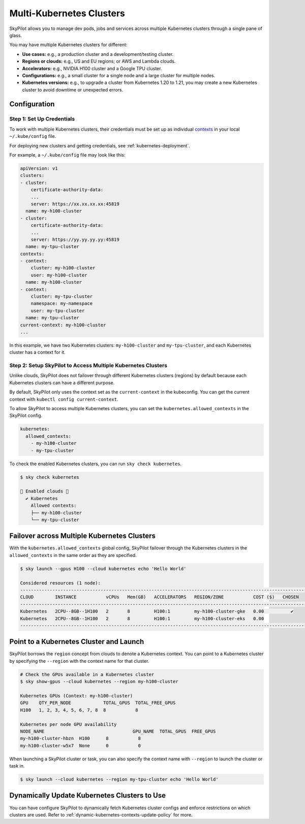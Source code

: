 .. _multi-kubernetes:

Multi-Kubernetes Clusters
=============================


SkyPilot allows you to manage dev pods, jobs and services across multiple Kubernetes clusters through a single pane of glass.

You may have multiple Kubernetes clusters for different:

* **Use cases:** e.g., a production cluster and a development/testing cluster.
* **Regions or clouds:** e.g., US and EU regions; or AWS and Lambda clouds.
* **Accelerators:** e.g., NVIDIA H100 cluster and a Google TPU cluster.
* **Configurations:** e.g., a small cluster for a single node and a large cluster for multiple nodes.
* **Kubernetes versions:** e.g., to upgrade a cluster from Kubernetes 1.20 to 1.21, you may create a new Kubernetes cluster to avoid downtime or unexpected errors.


.. image:: /images/multi-kubernetes.svg
    :width: 80%
    :align: center

.. original image: https://docs.google.com/presentation/d/1_NzqS_ccihsQKfbOTewPaH8D496zaHMuh-fvPsPf9y0/edit#slide=id.p

Configuration
-------------

Step 1: Set Up Credentials
~~~~~~~~~~~~~~~~~~~~~~~~~~~

To work with multiple Kubernetes clusters, their credentials must be set up as individual `contexts <https://kubernetes.io/docs/tasks/access-application-cluster/configure-access-multiple-clusters/>`_ in your local ``~/.kube/config`` file. 

For deploying new clusters and getting  credentials, see :ref:`kubernetes-deployment`.

For example, a ``~/.kube/config`` file may look like this:

.. code-block:: yaml

    apiVersion: v1
    clusters:
    - cluster:
        certificate-authority-data: 
        ...
        server: https://xx.xx.xx.xx:45819
      name: my-h100-cluster
    - cluster:
        certificate-authority-data:
        ...
        server: https://yy.yy.yy.yy:45819
      name: my-tpu-cluster
    contexts:
    - context:
        cluster: my-h100-cluster
        user: my-h100-cluster
      name: my-h100-cluster
    - context:
        cluster: my-tpu-cluster
        namespace: my-namespace
        user: my-tpu-cluster
      name: my-tpu-cluster
    current-context: my-h100-cluster
    ...


In this example, we have two Kubernetes clusters: ``my-h100-cluster`` and ``my-tpu-cluster``, and each Kubernetes cluster has a context for it.

Step 2: Setup SkyPilot to Access Multiple Kubernetes Clusters
~~~~~~~~~~~~~~~~~~~~~~~~~~~~~~~~~~~~~~~~~~~~~~~~~~~~~~~~~~~~~~

Unlike clouds, SkyPilot does not failover through different Kubernetes clusters (regions) by default because each Kubernetes clusters can have a different purpose.

By default, SkyPilot only uses the context set as the ``current-context`` in the kubeconfig. You can get the current context with ``kubectl config current-context``.

To allow SkyPilot to access multiple Kubernetes clusters, you can set the ``kubernetes.allowed_contexts`` in the SkyPilot config.

.. code-block:: yaml

    kubernetes:
      allowed_contexts:
        - my-h100-cluster
        - my-tpu-cluster

To check the enabled Kubernetes clusters, you can run ``sky check kubernetes``.

.. code-block:: console

    $ sky check kubernetes

    🎉 Enabled clouds 🎉
      ✔ Kubernetes
        Allowed contexts:
        ├── my-h100-cluster
        └── my-tpu-cluster


Failover across Multiple Kubernetes Clusters
--------------------------------------------

With the ``kubernetes.allowed_contexts`` global config, SkyPilot failover through the Kubernetes clusters in the ``allowed_contexts`` in the same
order as they are specified.


.. code-block:: console

    $ sky launch --gpus H100 --cloud kubernetes echo 'Hello World'

    Considered resources (1 node):
    ------------------------------------------------------------------------------------------------------------
    CLOUD        INSTANCE           vCPUs   Mem(GB)   ACCELERATORS   REGION/ZONE           COST ($)   CHOSEN   
    ------------------------------------------------------------------------------------------------------------
    Kubernetes   2CPU--8GB--1H100   2       8         H100:1         my-h100-cluster-gke   0.00          ✔     
    Kubernetes   2CPU--8GB--1H100   2       8         H100:1         my-h100-cluster-eks   0.00                
    ------------------------------------------------------------------------------------------------------------


Point to a Kubernetes Cluster and Launch
-----------------------------------------

SkyPilot borrows the ``region`` concept from clouds to denote a Kubernetes context. You can point to a Kubernetes cluster
by specifying the ``--region`` with the context name for that cluster.

.. code-block:: bash

    # Check the GPUs available in a Kubernetes cluster
    $ sky show-gpus --cloud kubernetes --region my-h100-cluster

    Kubernetes GPUs (Context: my-h100-cluster)
    GPU    QTY_PER_NODE            TOTAL_GPUS  TOTAL_FREE_GPUS  
    H100   1, 2, 3, 4, 5, 6, 7, 8  8           8                

    Kubernetes per node GPU availability
    NODE_NAME                                 GPU_NAME  TOTAL_GPUS  FREE_GPUS  
    my-h100-cluster-hbzn  H100      8           8
    my-h100-cluster-w5x7  None      0           0

When launching a SkyPilot cluster or task, you can also specify the context name with ``--region`` to launch the cluster or task in.

.. code-block:: console

    $ sky launch --cloud kubernetes --region my-tpu-cluster echo 'Hello World'


Dynamically Update Kubernetes Clusters to Use
----------------------------------------------

You can have configure SkyPilot to dynamically fetch Kubernetes cluster configs and enforce restrictions on which clusters are used. Refer to :ref:`dynamic-kubernetes-contexts-update-policy` for more.

